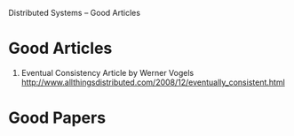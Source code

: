 Distributed Systems -- Good Articles

* Good Articles

1. Eventual Consistency Article by Werner Vogels
 http://www.allthingsdistributed.com/2008/12/eventually_consistent.html


* Good Papers
